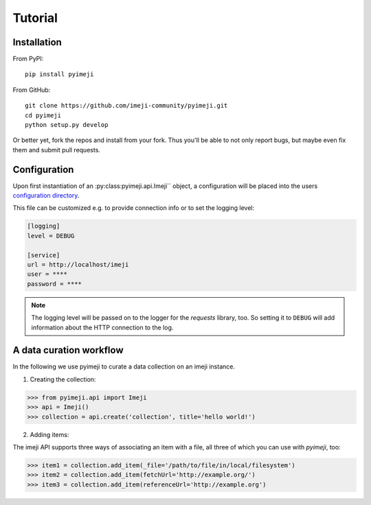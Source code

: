 Tutorial
--------

Installation
~~~~~~~~~~~~

From PyPI::

    pip install pyimeji

From GitHub::

    git clone https://github.com/imeji-community/pyimeji.git
    cd pyimeji
    python setup.py develop

Or better yet, fork the repos and install from your fork. Thus you'll be able to not only
report bugs, but maybe even fix them and submit pull requests.


Configuration
~~~~~~~~~~~~~

Upon first instantiation of an :py:class:pyimeji.api.Imeji`` object, a configuration will
be placed into the users `configuration directory <https://pypi.python.org/pypi/appdirs>`_.

This file can be customized e.g. to provide connection info or to set the logging level:

.. code-block:: ini

    [logging]
    level = DEBUG

    [service]
    url = http://localhost/imeji
    user = ****
    password = ****

.. note::

    The logging level will be passed on to the logger for the *requests* library, too. So
    setting it to ``DEBUG`` will add information about the HTTP connection to the log.


A data curation workflow
~~~~~~~~~~~~~~~~~~~~~~~~

In the following we use pyimeji to curate a data collection on an imeji instance.

1. Creating the collection:

.. code-block:: python

    >>> from pyimeji.api import Imeji
    >>> api = Imeji()
    >>> collection = api.create('collection', title='hello world!')

2. Adding items:

The imeji API supports three ways of associating an item with a file, all three of which
you can use with *pyimeji*, too:

.. code-block:: python

    >>> item1 = collection.add_item(_file='/path/to/file/in/local/filesystem')
    >>> item2 = collection.add_item(fetchUrl='http://example.org/')
    >>> item3 = collection.add_item(referenceUrl='http://example.org')
